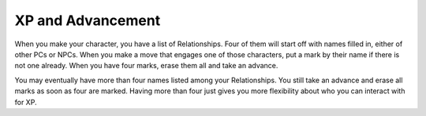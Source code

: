 XP and Advancement
==================

When you make your character, you have a list of Relationships. Four of
them will start off with names filled in, either of other PCs or NPCs.
When you make a move that engages one of those characters, put a mark by
their name if there is not one already. When you have four marks, erase
them all and take an advance.

You may eventually have more than four names listed among your
Relationships. You still take an advance and erase all marks as soon as
four are marked. Having more than four just gives you more flexibility
about who you can interact with for XP.
